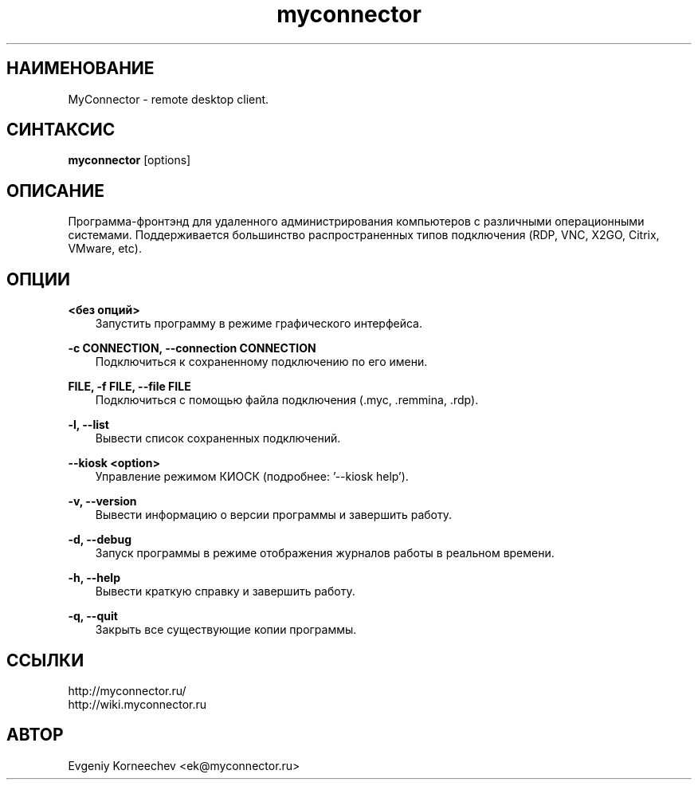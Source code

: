 .\" -*- mode: troff; coding: UTF-8 -*-
.TH myconnector 1  "Jan 13, 2021" "version 2.0" "КОМАНДЫ ПОЛЬЗОВАТЕЛЯ"
.SH НАИМЕНОВАНИЕ
MyConnector \- remote desktop client.
.SH СИНТАКСИС
.B myconnector
[options]
.SH ОПИСАНИЕ
Программа-фронтэнд для удаленного администрирования компьютеров с различными операционными системами. Поддерживается большинство распространенных типов подключения (RDP, VNC, X2GO, Citrix, VMware, etc).
.SH ОПЦИИ
.TP
\fB<без опций>\fR
.RS 3
Запустить программу в режиме графического интерфейса.
.RE
.PP
\fB-c CONNECTION, --connection CONNECTION\fR
.RS 3
Подключиться к сохраненному подключению по его имени.
.RE
.PP
\fBFILE, -f FILE, --file FILE\fR
.RS 3
Подключиться с помощью файла подключения (.myc, .remmina, .rdp).
.RE
.PP
\fB-l, --list\fR
.RS 3
Вывести список сохраненных подключений.
.RE
.PP
\fB--kiosk <option>\fR
.RS 3
Управление режимом КИОСК (подробнее: '--kiosk help').
.RE
.PP
\fB-v, --version\fR
.RS 3
Вывести информацию о версии программы и завершить работу.
.RE
.PP
\fB-d, --debug\fR
.RS 3
Запуск программы в режиме отображения журналов работы в реальном времени.
.RE
.PP
\fB-h, --help\fR
.RS 3
Вывести краткую справку и завершить работу.
.RE
.PP
\fB-q, --quit\fR
.RS 3
Закрыть все существующие копии программы.
.SH ССЫЛКИ
http://myconnector.ru/
.TP
http://wiki.myconnector.ru
.SH АВТОР
Evgeniy Korneechev <ek@myconnector.ru>
